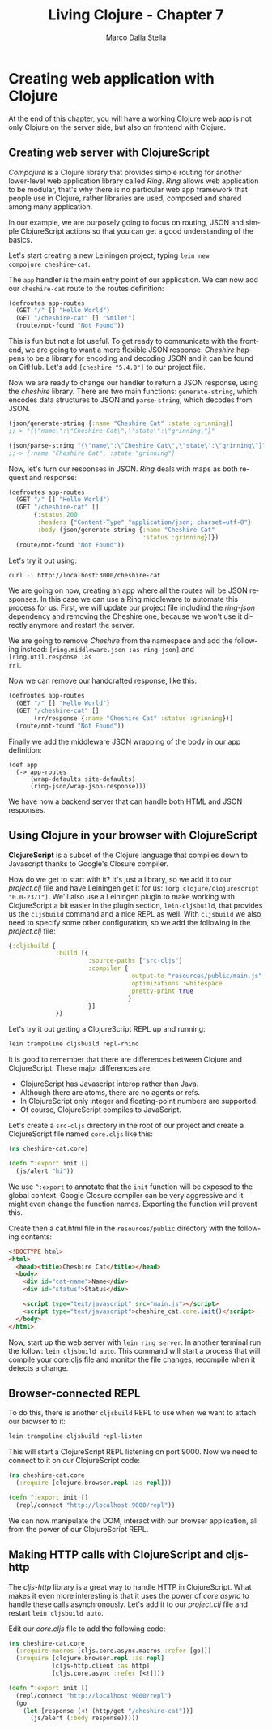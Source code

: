 #+TITLE: Living Clojure - Chapter 7
#+AUTHOR: Marco Dalla Stella
#+EMAIL: marco@dallastella.name
#+LANGUAGE: en
#+STARTUP: align hidestars lognotestate
#+BABEL: :tangle yes

* Creating web application with Clojure

At the end of this chapter, you will have a working Clojure web app is not only
Clojure on the server side, but also on frontend with Clojure.

** Creating web server with ClojureScript

/Compojure/ is a Clojure library that provides simple routing for another
lower-level web application library called /Ring/. /Ring/ allows web application
to be modular, that's why there is no particular web app framework that people
use in Clojure, rather libraries are used, composed and shared among many
application.

In our example, we are purposely going to focus on routing, JSON and simple
ClojureScript actions so that you can get a good understanding of the basics.

Let's start creating a new Leiningen project, typing ~lein new
compojure cheshire-cat~.

The ~app~ handler is the main entry point of our application. We can now add our
~cheshire-cat~ route to the routes definition:

#+BEGIN_SRC clojure :tangle ../src/living_clojure/chapter7.clj
(defroutes app-routes
  (GET "/" [] "Hello World")
  (GET "/cheshire-cat" [] "Smile!")
  (route/not-found "Not Found"))
#+END_SRC

This is fun but not a lot useful. To get ready to communicate with the frontend,
we are going to want a more flexible JSON response. /Cheshire/ happens to be a
library for encoding and decoding JSON and it can be found on GitHub. Let's add
~[cheshire "5.4.0"]~ to our project file.

Now we are ready to change our handler to return a JSON response, using the
/cheshire/ library. There are two main functions: ~generate-string~, which
encodes data structures to JSON and ~parse-string~, which decodes from JSON.

#+BEGIN_SRC clojure :tangle ../src/living_clojure/chapter7.clj
(json/generate-string {:name "Cheshire Cat" :state :grinning})
;;-> "{\"name\":\"Cheshire Cat\",\"state\":\"grinning\"}"

(json/parse-string "{\"name\":\"Cheshire Cat\",\"state\":\"grinning\"}" true)
;;-> {:name "Cheshire Cat", :state "grinning"}
#+END_SRC

Now, let's turn our responses in JSON. /Ring/ deals with maps as both request
and response:

#+BEGIN_SRC clojure :tangle ../src/living_clojure/chapter7.clj
(defroutes app-routes
  (GET "/" [] "Hello World")
  (GET "/cheshire-cat" []
       {:status 200
        :headers {"Content-Type" "application/json; charset=utf-8"}
        :body (json/generate-string {:name "Cheshire Cat"
                                     :status :grinning})})
  (route/not-found "Not Found"))
#+END_SRC

Let's try it out using:

#+BEGIN_SRC sh
curl -i http://localhost:3000/cheshire-cat
#+END_SRC

We are going on now, creating an app where all the routes will be JSON
responses. In this case we can use a Ring middleware to automate this process
for us. First, we will update our project file includind the /ring-json/
dependency and removing the Cheshire one, because we won't use it directly
anymore and restart the server.

We are going to remove /Cheshire/ from the namespace and add the following
instead: ~[ring.middleware.json :as ring-json]~ and ~[ring.util.response :as
rr]~.

Now we can remove our handcrafted response, like this:

#+BEGIN_SRC clojure :tangle ../src/living_clojure/chapter7.clj
(defroutes app-routes
  (GET "/" [] "Hello World")
  (GET "/cheshire-cat" []
       (rr/response {:name "Cheshire Cat" :status :grinning}))
  (route/not-found "Not Found"))
#+END_SRC

Finally we add the middleware JSON wrapping of the body in our app definition:

#+BEGIN_SRC clojure clojure :tangle ../src/living_clojure/chapter7.clj
(def app
  (-> app-routes
      (wrap-defaults site-defaults)
      (ring-json/wrap-json-response)))
#+END_SRC

We have now a backend server that can handle both HTML and JSON responses.

** Using Clojure in your browser with ClojureScript

*ClojureScript* is a subset of the Clojure language that compiles down to
 Javascript thanks to Google's Closure compiler.

How do we get to start with it? It's just a library, so we add it to our
/project.clj/ file and have Leiningen get it for us: ~[org.clojure/clojurescript
"0.0-2371"]~. We'll also use a Leiningen plugin to make working with
ClojureScript a bit easier in the plugin section, ~lein-cljsbuild~, that
provides us the ~cljsbuild~ command and a nice REPL as well. With ~cljsbuild~ we
also need to specify some other configuration, so we add the following in the
/project.clj/ file:

#+BEGIN_SRC clojure :tangle ../src/living_clojure/chapter7.clj
{:cljsbuild {
             :build [{
                      :source-paths ["src-cljs"]
                      :compiler {
                                 :output-to "resources/public/main.js"
                                 :optimizations :whitespace
                                 :pretty-print true
                                 }
                      }]
             }}
#+END_SRC

Let's try it out getting a ClojureScript REPL up and running:

#+BEGIN_SRC sh
lein trampoline cljsbuild repl-rhino
#+END_SRC

It is good to remember that there are differences between Clojure and
ClojureScript. These major differences are:

- ClojureScript has Javascript interop rather than Java.
- Although there are atoms, there are no agents or refs.
- In ClojureScript only integer and floating-point numbers are
  supported.
- Of course, ClojureScript compiles to JavaScript.

Let's create a ~src-cljs~ directory in the root of our project and create a
ClojureScript file named ~core.cljs~ like this:

#+BEGIN_SRC clojure :tangle ../src/living_clojure/chapter7.clj
(ns cheshire-cat.core)

(defn ^:export init []
  (js/alert "hi"))
#+END_SRC

We use ~^:export~ to annotate that the ~init~ function will be exposed
to the global context. Google Closure compiler can be very aggressive
and it might even change the function names. Exporting the function
will prevent this.

Create then a cat.html file in the ~resources/public~ directory with the
following contents:

#+BEGIN_SRC html
<!DOCTYPE html>
<html>
  <head><title>Cheshire Cat</title></head>
  <body>
    <div id="cat-name">Name</div>
    <div id="status">Status</div>

    <script type="text/javascript" src="main.js"></script>
    <script type="text/javascript">cheshire_cat.core.init()</script>
  </body>
</html>
#+END_SRC

Now, start up the web server with ~lein ring server~. In another terminal run
the follow: ~lein cljsbuild auto~. This command will start a process that will
compile your core.cljs file and monitor the file changes, recompile when it
detects a change.

** Browser-connected REPL

To do this, there is another ~cljsbuild~ REPL to use when we want to attach our
browser to it:

#+BEGIN_SRC sh
lein trampoline cljsbuild repl-listen
#+END_SRC

This will start a ClojureScript REPL listening on port 9000. Now we need to
connect to it on our ClojureScript code:

#+BEGIN_SRC clojure
(ns cheshire-cat.core
  (:require [clojure.browser.repl :as repl]))

(defn ^:export init []
  (repl/connect "http://localhost:9000/repl"))
#+END_SRC

We can now manipulate the DOM, interact with our browser application, all from
the power of our ClojureScript REPL.

** Making HTTP calls with ClojureScript and cljs-http

The /cljs-http/ library is a great way to handle HTTP in ClojureScript. What
makes it even more interesting is that it uses the power of /core.async/ to
handle these calls asynchronously. Let's add it to our /project.clj/ file and
restart ~lein cljsbuild auto~.

Edit our /core.cljs/ file to add the following code:

#+BEGIN_SRC clojure
(ns cheshire-cat.core
  (:require-macros [cljs.core.async.macros :refer [go]])
  (:require [clojure.browser.repl :as repl]
            [cljs-http.client :as http]
            [cljs.core.async :refer [<!]]))

(defn ^:export init []
  (repl/connect "http://localhost:9000/repl")
  (go
    (let [response (<! (http/get "/cheshire-cat"))]
      (js/alert (:body response)))))
#+END_SRC
